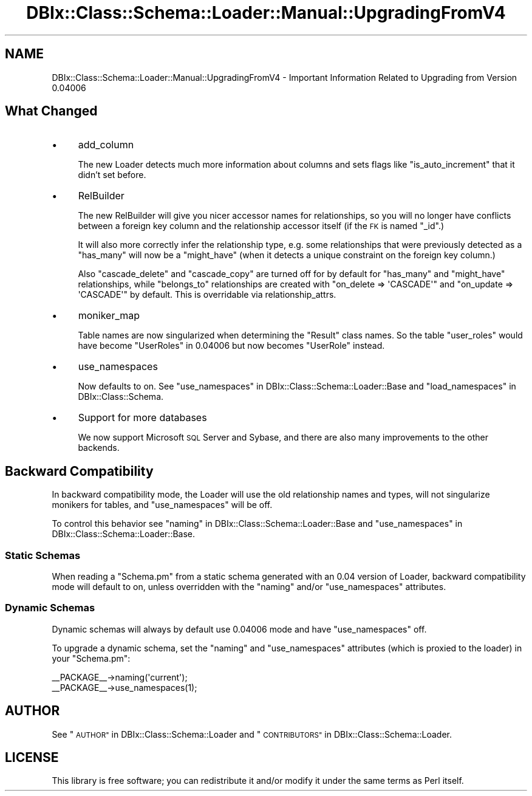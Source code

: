 .\" Automatically generated by Pod::Man 2.27 (Pod::Simple 3.28)
.\"
.\" Standard preamble:
.\" ========================================================================
.de Sp \" Vertical space (when we can't use .PP)
.if t .sp .5v
.if n .sp
..
.de Vb \" Begin verbatim text
.ft CW
.nf
.ne \\$1
..
.de Ve \" End verbatim text
.ft R
.fi
..
.\" Set up some character translations and predefined strings.  \*(-- will
.\" give an unbreakable dash, \*(PI will give pi, \*(L" will give a left
.\" double quote, and \*(R" will give a right double quote.  \*(C+ will
.\" give a nicer C++.  Capital omega is used to do unbreakable dashes and
.\" therefore won't be available.  \*(C` and \*(C' expand to `' in nroff,
.\" nothing in troff, for use with C<>.
.tr \(*W-
.ds C+ C\v'-.1v'\h'-1p'\s-2+\h'-1p'+\s0\v'.1v'\h'-1p'
.ie n \{\
.    ds -- \(*W-
.    ds PI pi
.    if (\n(.H=4u)&(1m=24u) .ds -- \(*W\h'-12u'\(*W\h'-12u'-\" diablo 10 pitch
.    if (\n(.H=4u)&(1m=20u) .ds -- \(*W\h'-12u'\(*W\h'-8u'-\"  diablo 12 pitch
.    ds L" ""
.    ds R" ""
.    ds C` ""
.    ds C' ""
'br\}
.el\{\
.    ds -- \|\(em\|
.    ds PI \(*p
.    ds L" ``
.    ds R" ''
.    ds C`
.    ds C'
'br\}
.\"
.\" Escape single quotes in literal strings from groff's Unicode transform.
.ie \n(.g .ds Aq \(aq
.el       .ds Aq '
.\"
.\" If the F register is turned on, we'll generate index entries on stderr for
.\" titles (.TH), headers (.SH), subsections (.SS), items (.Ip), and index
.\" entries marked with X<> in POD.  Of course, you'll have to process the
.\" output yourself in some meaningful fashion.
.\"
.\" Avoid warning from groff about undefined register 'F'.
.de IX
..
.nr rF 0
.if \n(.g .if rF .nr rF 1
.if (\n(rF:(\n(.g==0)) \{
.    if \nF \{
.        de IX
.        tm Index:\\$1\t\\n%\t"\\$2"
..
.        if !\nF==2 \{
.            nr % 0
.            nr F 2
.        \}
.    \}
.\}
.rr rF
.\"
.\" Accent mark definitions (@(#)ms.acc 1.5 88/02/08 SMI; from UCB 4.2).
.\" Fear.  Run.  Save yourself.  No user-serviceable parts.
.    \" fudge factors for nroff and troff
.if n \{\
.    ds #H 0
.    ds #V .8m
.    ds #F .3m
.    ds #[ \f1
.    ds #] \fP
.\}
.if t \{\
.    ds #H ((1u-(\\\\n(.fu%2u))*.13m)
.    ds #V .6m
.    ds #F 0
.    ds #[ \&
.    ds #] \&
.\}
.    \" simple accents for nroff and troff
.if n \{\
.    ds ' \&
.    ds ` \&
.    ds ^ \&
.    ds , \&
.    ds ~ ~
.    ds /
.\}
.if t \{\
.    ds ' \\k:\h'-(\\n(.wu*8/10-\*(#H)'\'\h"|\\n:u"
.    ds ` \\k:\h'-(\\n(.wu*8/10-\*(#H)'\`\h'|\\n:u'
.    ds ^ \\k:\h'-(\\n(.wu*10/11-\*(#H)'^\h'|\\n:u'
.    ds , \\k:\h'-(\\n(.wu*8/10)',\h'|\\n:u'
.    ds ~ \\k:\h'-(\\n(.wu-\*(#H-.1m)'~\h'|\\n:u'
.    ds / \\k:\h'-(\\n(.wu*8/10-\*(#H)'\z\(sl\h'|\\n:u'
.\}
.    \" troff and (daisy-wheel) nroff accents
.ds : \\k:\h'-(\\n(.wu*8/10-\*(#H+.1m+\*(#F)'\v'-\*(#V'\z.\h'.2m+\*(#F'.\h'|\\n:u'\v'\*(#V'
.ds 8 \h'\*(#H'\(*b\h'-\*(#H'
.ds o \\k:\h'-(\\n(.wu+\w'\(de'u-\*(#H)/2u'\v'-.3n'\*(#[\z\(de\v'.3n'\h'|\\n:u'\*(#]
.ds d- \h'\*(#H'\(pd\h'-\w'~'u'\v'-.25m'\f2\(hy\fP\v'.25m'\h'-\*(#H'
.ds D- D\\k:\h'-\w'D'u'\v'-.11m'\z\(hy\v'.11m'\h'|\\n:u'
.ds th \*(#[\v'.3m'\s+1I\s-1\v'-.3m'\h'-(\w'I'u*2/3)'\s-1o\s+1\*(#]
.ds Th \*(#[\s+2I\s-2\h'-\w'I'u*3/5'\v'-.3m'o\v'.3m'\*(#]
.ds ae a\h'-(\w'a'u*4/10)'e
.ds Ae A\h'-(\w'A'u*4/10)'E
.    \" corrections for vroff
.if v .ds ~ \\k:\h'-(\\n(.wu*9/10-\*(#H)'\s-2\u~\d\s+2\h'|\\n:u'
.if v .ds ^ \\k:\h'-(\\n(.wu*10/11-\*(#H)'\v'-.4m'^\v'.4m'\h'|\\n:u'
.    \" for low resolution devices (crt and lpr)
.if \n(.H>23 .if \n(.V>19 \
\{\
.    ds : e
.    ds 8 ss
.    ds o a
.    ds d- d\h'-1'\(ga
.    ds D- D\h'-1'\(hy
.    ds th \o'bp'
.    ds Th \o'LP'
.    ds ae ae
.    ds Ae AE
.\}
.rm #[ #] #H #V #F C
.\" ========================================================================
.\"
.IX Title "DBIx::Class::Schema::Loader::Manual::UpgradingFromV4 3"
.TH DBIx::Class::Schema::Loader::Manual::UpgradingFromV4 3 "2013-04-11" "perl v5.14.4" "User Contributed Perl Documentation"
.\" For nroff, turn off justification.  Always turn off hyphenation; it makes
.\" way too many mistakes in technical documents.
.if n .ad l
.nh
.SH "NAME"
DBIx::Class::Schema::Loader::Manual::UpgradingFromV4 \- Important Information
Related to Upgrading from Version 0.04006
.SH "What Changed"
.IX Header "What Changed"
.IP "\(bu" 4
add_column
.Sp
The new Loader detects much more information about columns and sets flags like
\&\f(CW\*(C`is_auto_increment\*(C'\fR that it didn't set before.
.IP "\(bu" 4
RelBuilder
.Sp
The new RelBuilder will give you nicer accessor names for relationships, so you
will no longer have conflicts between a foreign key column and the relationship
accessor itself (if the \s-1FK\s0 is named \f(CW\*(C`_id\*(C'\fR.)
.Sp
It will also more correctly infer the relationship type, e.g. some relationships
that were previously detected as a \f(CW\*(C`has_many\*(C'\fR will now be a \f(CW\*(C`might_have\*(C'\fR
(when it detects a unique constraint on the foreign key column.)
.Sp
Also \f(CW\*(C`cascade_delete\*(C'\fR and \f(CW\*(C`cascade_copy\*(C'\fR are turned off for by default for
\&\f(CW\*(C`has_many\*(C'\fR and \f(CW\*(C`might_have\*(C'\fR relationships, while \f(CW\*(C`belongs_to\*(C'\fR relationships
are created with \f(CW\*(C`on_delete => \*(AqCASCADE\*(Aq\*(C'\fR and \f(CW\*(C`on_update => \*(AqCASCADE\*(Aq\*(C'\fR
by default. This is overridable via
relationship_attrs.
.IP "\(bu" 4
moniker_map
.Sp
Table names are now singularized when determining the \f(CW\*(C`Result\*(C'\fR class names. So
the table \f(CW\*(C`user_roles\*(C'\fR would have become \f(CW\*(C`UserRoles\*(C'\fR in \f(CW0.04006\fR but now
becomes \f(CW\*(C`UserRole\*(C'\fR instead.
.IP "\(bu" 4
use_namespaces
.Sp
Now defaults to on. See \*(L"use_namespaces\*(R" in DBIx::Class::Schema::Loader::Base and
\&\*(L"load_namespaces\*(R" in DBIx::Class::Schema.
.IP "\(bu" 4
Support for more databases
.Sp
We now support Microsoft \s-1SQL\s0 Server and Sybase, and there are also many
improvements to the other backends.
.SH "Backward Compatibility"
.IX Header "Backward Compatibility"
In backward compatibility mode, the Loader will use the old relationship names
and types, will not singularize monikers for tables, and \f(CW\*(C`use_namespaces\*(C'\fR will
be off.
.PP
To control this behavior see \*(L"naming\*(R" in DBIx::Class::Schema::Loader::Base and
\&\*(L"use_namespaces\*(R" in DBIx::Class::Schema::Loader::Base.
.SS "Static Schemas"
.IX Subsection "Static Schemas"
When reading a \f(CW\*(C`Schema.pm\*(C'\fR from a static schema generated with an \f(CW0.04\fR
version of Loader, backward compatibility mode will default to on, unless
overridden with the \f(CW\*(C`naming\*(C'\fR and/or \f(CW\*(C`use_namespaces\*(C'\fR attributes.
.SS "Dynamic Schemas"
.IX Subsection "Dynamic Schemas"
Dynamic schemas will always by default use \f(CW0.04006\fR mode and have
\&\f(CW\*(C`use_namespaces\*(C'\fR off.
.PP
To upgrade a dynamic schema, set the \f(CW\*(C`naming\*(C'\fR and \f(CW\*(C`use_namespaces\*(C'\fR attributes
(which is proxied to the loader) in your \f(CW\*(C`Schema.pm\*(C'\fR:
.PP
.Vb 2
\&    _\|_PACKAGE_\|_\->naming(\*(Aqcurrent\*(Aq);
\&    _\|_PACKAGE_\|_\->use_namespaces(1);
.Ve
.SH "AUTHOR"
.IX Header "AUTHOR"
See \*(L"\s-1AUTHOR\*(R"\s0 in DBIx::Class::Schema::Loader and \*(L"\s-1CONTRIBUTORS\*(R"\s0 in DBIx::Class::Schema::Loader.
.SH "LICENSE"
.IX Header "LICENSE"
This library is free software; you can redistribute it and/or modify it under
the same terms as Perl itself.

